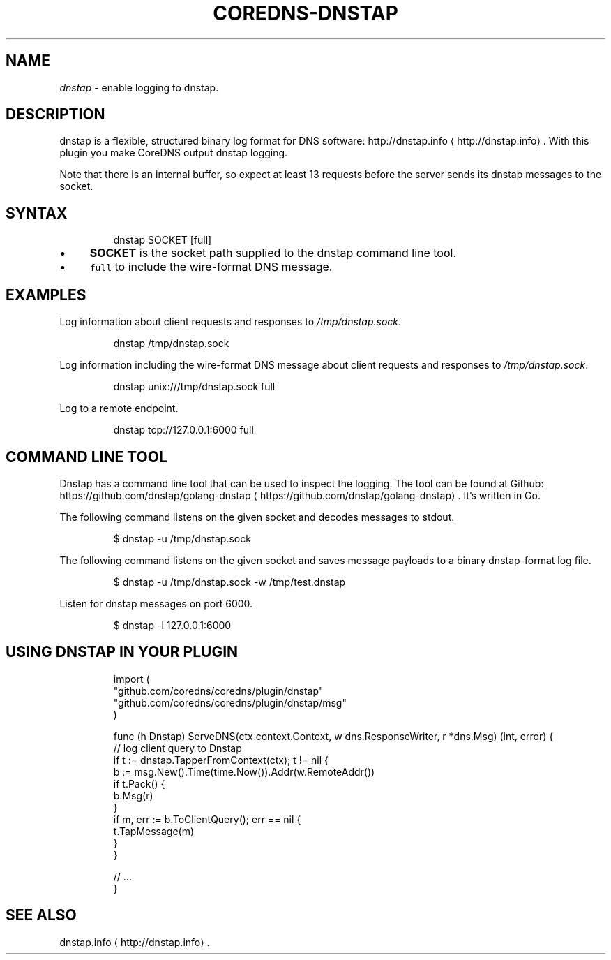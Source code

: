 .\" Generated by Mmark Markdown Processor - mmark.nl
.TH "COREDNS-DNSTAP" 7 "June 2019" "CoreDNS" "CoreDNS Plugins"

.SH "NAME"
.PP
\fIdnstap\fP - enable logging to dnstap.

.SH "DESCRIPTION"
.PP
dnstap is a flexible, structured binary log format for DNS software: http://dnstap.info
\[la]http://dnstap.info\[ra]. With this
plugin you make CoreDNS output dnstap logging.

.PP
Note that there is an internal buffer, so expect at least 13 requests before the server sends its
dnstap messages to the socket.

.SH "SYNTAX"
.PP
.RS

.nf
dnstap SOCKET [full]

.fi
.RE

.IP \(bu 4
\fBSOCKET\fP is the socket path supplied to the dnstap command line tool.
.IP \(bu 4
\fB\fCfull\fR to include the wire-format DNS message.


.SH "EXAMPLES"
.PP
Log information about client requests and responses to \fI/tmp/dnstap.sock\fP.

.PP
.RS

.nf
dnstap /tmp/dnstap.sock

.fi
.RE

.PP
Log information including the wire-format DNS message about client requests and responses to \fI/tmp/dnstap.sock\fP.

.PP
.RS

.nf
dnstap unix:///tmp/dnstap.sock full

.fi
.RE

.PP
Log to a remote endpoint.

.PP
.RS

.nf
dnstap tcp://127.0.0.1:6000 full

.fi
.RE

.SH "COMMAND LINE TOOL"
.PP
Dnstap has a command line tool that can be used to inspect the logging. The tool can be found
at Github: https://github.com/dnstap/golang-dnstap
\[la]https://github.com/dnstap/golang-dnstap\[ra]. It's written in Go.

.PP
The following command listens on the given socket and decodes messages to stdout.

.PP
.RS

.nf
$ dnstap \-u /tmp/dnstap.sock

.fi
.RE

.PP
The following command listens on the given socket and saves message payloads to a binary dnstap-format log file.

.PP
.RS

.nf
$ dnstap \-u /tmp/dnstap.sock \-w /tmp/test.dnstap

.fi
.RE

.PP
Listen for dnstap messages on port 6000.

.PP
.RS

.nf
$ dnstap \-l 127.0.0.1:6000

.fi
.RE

.SH "USING DNSTAP IN YOUR PLUGIN"
.PP
.RS

.nf
import (
    "github.com/coredns/coredns/plugin/dnstap"
    "github.com/coredns/coredns/plugin/dnstap/msg"
)

func (h Dnstap) ServeDNS(ctx context.Context, w dns.ResponseWriter, r *dns.Msg) (int, error) {
    // log client query to Dnstap
    if t := dnstap.TapperFromContext(ctx); t != nil {
        b := msg.New().Time(time.Now()).Addr(w.RemoteAddr())
        if t.Pack() {
            b.Msg(r)
        }
        if m, err := b.ToClientQuery(); err == nil {
            t.TapMessage(m)
        }
    }

    // ...
}

.fi
.RE

.SH "SEE ALSO"
.PP
dnstap.info
\[la]http://dnstap.info\[ra].

